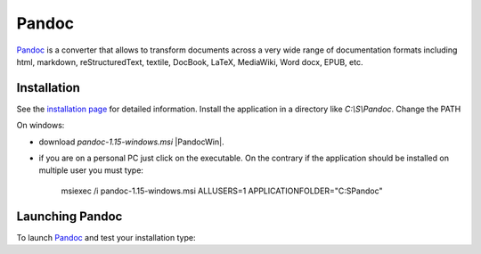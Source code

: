 Pandoc
======

Pandoc_ is a converter that allows to transform documents across a very
wide range of documentation formats including html, markdown,
reStructuredText, textile, DocBook, LaTeX, MediaWiki, Word docx,
EPUB, etc.

Installation
------------
See the `installation page`_ for detailed information. Install the application
in a directory like `C:\\S\\Pandoc`. Change the PATH

On windows:

* download `pandoc-1.15-windows.msi` |PandocWin|.

* if you are on a personal PC just click on the executable.
  On the contrary if the application should be installed on multiple user
  you must type:

        msiexec /i pandoc-1.15-windows.msi ALLUSERS=1 APPLICATIONFOLDER="C:\S\Pandoc"


.. ............................................................................

.. _Pandoc:
    http://pandoc.org/

.. _`installation page`:
    http://pandoc.org/installing.html

.. |PandocWin| replace::
    (:download:`local <../../res/pandoc/downloads/Win/pandoc-1.15-windows.msi>`,web `<https://github.com/jgm/pandoc/releases/download/1.15/pandoc-1.15-windows.msi>`__)


Launching Pandoc
----------------

To launch Pandoc_ and test your installation type:

